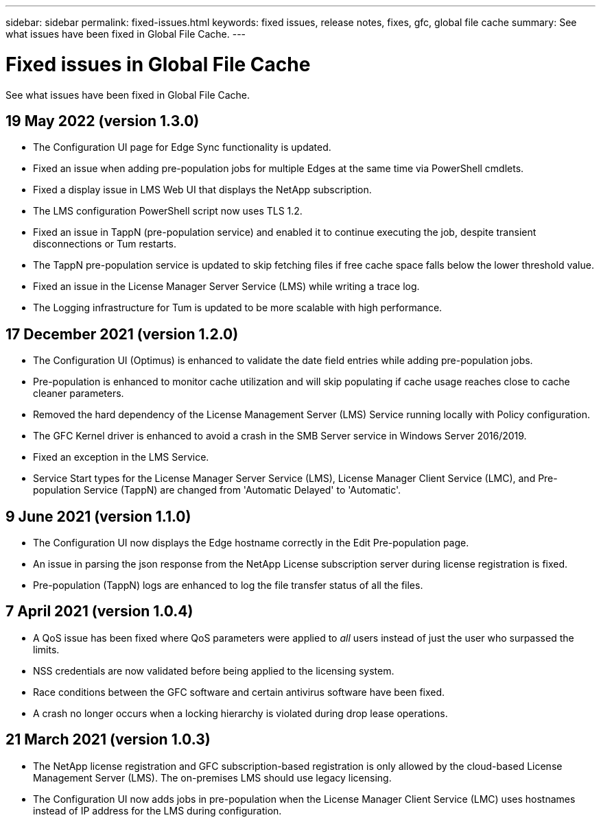 ---
sidebar: sidebar
permalink: fixed-issues.html
keywords: fixed issues, release notes, fixes, gfc, global file cache
summary: See what issues have been fixed in Global File Cache.
---

= Fixed issues in Global File Cache
:hardbreaks:
:nofooter:
:icons: font
:linkattrs:
:imagesdir: ./media/

[.lead]
See what issues have been fixed in Global File Cache.

== 19 May 2022 (version 1.3.0)

* The Configuration UI page for Edge Sync functionality is updated.
* Fixed an issue when adding pre-population jobs for multiple Edges at the same time via PowerShell cmdlets.
* Fixed a display issue in LMS Web UI that displays the NetApp subscription.
* The LMS configuration PowerShell script now uses TLS 1.2.
* Fixed an issue in TappN (pre-population service) and enabled it to continue executing the job, despite transient disconnections or Tum restarts.
* The TappN pre-population service is updated to skip fetching files if free cache space falls below the lower threshold value.
* Fixed an issue in the License Manager Server Service (LMS) while writing a trace log.
* The Logging infrastructure for Tum is updated to be more scalable with high performance.

== 17 December 2021 (version 1.2.0)

* The Configuration UI (Optimus) is enhanced to validate the date field entries while adding pre-population jobs.
* Pre-population is enhanced to monitor cache utilization and will skip populating if cache usage reaches close to cache cleaner parameters.
* Removed the hard dependency of the License Management Server (LMS) Service running locally with Policy configuration.
* The GFC Kernel driver is enhanced to avoid a crash in the SMB Server service in Windows Server 2016/2019.
* Fixed an exception in the LMS Service.
* Service Start types for the License Manager Server Service (LMS), License Manager Client Service (LMC), and Pre-population Service (TappN) are changed from 'Automatic Delayed' to 'Automatic'.

== 9 June 2021 (version 1.1.0)

* The Configuration UI now displays the Edge hostname correctly in the Edit Pre-population page.
* An issue in parsing the json response from the NetApp License subscription server during license registration is fixed.
* Pre-population (TappN) logs are enhanced to log the file transfer status of all the files.

== 7 April 2021 (version 1.0.4)

* A QoS issue has been fixed where QoS parameters were applied to _all_ users instead of just the user who surpassed the limits.
* NSS credentials are now validated before being applied to the licensing system.
* Race conditions between the GFC software and certain antivirus software have been fixed.
* A crash no longer occurs when a locking hierarchy is violated during drop lease operations.

== 21 March 2021 (version 1.0.3)

* The NetApp license registration and GFC subscription-based registration is only allowed by the cloud-based License Management Server (LMS). The on-premises LMS should use legacy licensing.
* The Configuration UI now adds jobs in pre-population when the License Manager Client Service (LMC) uses hostnames instead of IP address for the LMS during configuration.
